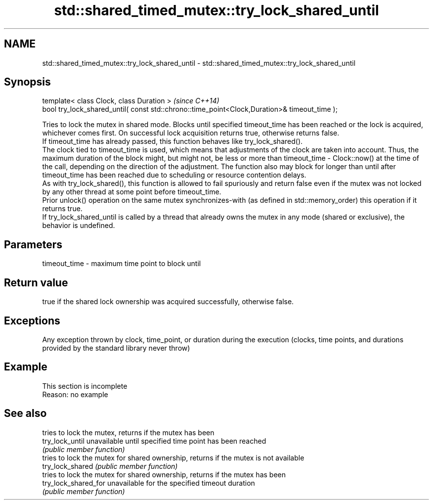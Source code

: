 .TH std::shared_timed_mutex::try_lock_shared_until 3 "2020.03.24" "http://cppreference.com" "C++ Standard Libary"
.SH NAME
std::shared_timed_mutex::try_lock_shared_until \- std::shared_timed_mutex::try_lock_shared_until

.SH Synopsis

  template< class Clock, class Duration >                                                     \fI(since C++14)\fP
  bool try_lock_shared_until( const std::chrono::time_point<Clock,Duration>& timeout_time );

  Tries to lock the mutex in shared mode. Blocks until specified timeout_time has been reached or the lock is acquired, whichever comes first. On successful lock acquisition returns true, otherwise returns false.
  If timeout_time has already passed, this function behaves like try_lock_shared().
  The clock tied to timeout_time is used, which means that adjustments of the clock are taken into account. Thus, the maximum duration of the block might, but might not, be less or more than timeout_time - Clock::now() at the time of the call, depending on the direction of the adjustment. The function also may block for longer than until after timeout_time has been reached due to scheduling or resource contention delays.
  As with try_lock_shared(), this function is allowed to fail spuriously and return false even if the mutex was not locked by any other thread at some point before timeout_time.
  Prior unlock() operation on the same mutex synchronizes-with (as defined in std::memory_order) this operation if it returns true.
  If try_lock_shared_until is called by a thread that already owns the mutex in any mode (shared or exclusive), the behavior is undefined.

.SH Parameters


  timeout_time - maximum time point to block until


.SH Return value

  true if the shared lock ownership was acquired successfully, otherwise false.

.SH Exceptions

  Any exception thrown by clock, time_point, or duration during the execution (clocks, time points, and durations provided by the standard library never throw)

.SH Example


   This section is incomplete
   Reason: no example


.SH See also


                      tries to lock the mutex, returns if the mutex has been
  try_lock_until      unavailable until specified time point has been reached
                      \fI(public member function)\fP
                      tries to lock the mutex for shared ownership, returns if the mutex is not available
  try_lock_shared     \fI(public member function)\fP
                      tries to lock the mutex for shared ownership, returns if the mutex has been
  try_lock_shared_for unavailable for the specified timeout duration
                      \fI(public member function)\fP




